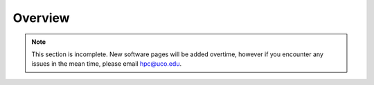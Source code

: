 Overview
========

.. note::
   This section is incomplete. New software pages will be added overtime, however if you encounter any issues in the mean time, please email hpc@uco.edu.
